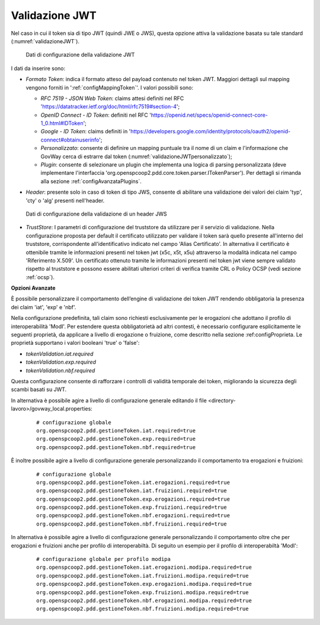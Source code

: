 .. _tokenPolicy_validazioneJWT:

Validazione JWT
~~~~~~~~~~~~~~~

Nel caso in cui il token sia di tipo JWT (quindi JWE o JWS), questa
opzione attiva la validazione basata su tale standard (:numref:`validazioneJWT`).

   .. figure:: ../../_figure_console/ValidazioneJWT.png
    :scale: 100%
    :align: center
    :name: validazioneJWT

    Dati di configurazione della validazione JWT

I dati da inserire sono:

-  *Formato Token*: indica il formato atteso del payload contenuto nel token JWT. Maggiori dettagli sul mapping vengono forniti in ':ref:`configMappingToken`'. I valori possibili sono:

   -  *RFC 7519 - JSON Web Token*: claims attesi definiti nel RFC 'https://datatracker.ietf.org/doc/html/rfc7519#section-4';

   -  *OpenID Connect - ID Token*: definiti nel RFC 'https://openid.net/specs/openid-connect-core-1_0.html#IDToken'; 

   -  *Google - ID Token*: claims definiti in 'https://developers.google.com/identity/protocols/oauth2/openid-connect#obtainuserinfo';

   -  *Personalizzato*: consente di definire un mapping puntuale tra il nome di un claim e l'informazione che GovWay cerca di estrarre dal token (:numref:`validazioneJWTpersonalizzato`);

   -  *Plugin*: consente di selezionare un plugin che implementa una logica di parsing personalizzata (deve implementare l'interfaccia 'org.openspcoop2.pdd.core.token.parser.ITokenParser'). Per dettagli si rimanda alla sezione :ref:`configAvanzataPlugins`.

-  *Header*: presente solo in caso di token di tipo JWS, consente di abilitare una validazione dei valori dei claim 'typ', 'cty' o 'alg' presenti nell'header.

   .. figure:: ../../_figure_console/ValidazioneJWTHeader.png
    :scale: 100%
    :align: center
    :name: validazioneJWTHeader

    Dati di configurazione della validazione di un header JWS

-  *TrustStore*: I parametri di configurazione del truststore da utilizzare per il servizio di validazione. Nella configurazione proposta per default il certificato utilizzato per validare il token sarà quello presente all'interno del truststore, corrispondente all'identificativo indicato nel campo 'Alias Certificato'. In alternativa il certificato è ottenibile tramite le informazioni presenti nel token jwt (x5c, x5t, x5u) attraverso la modalità indicata nel campo 'Riferimento X.509'. Un certificato ottenuto tramite le informazioni presenti nel token jwt viene sempre validato rispetto al truststore e possono essere abilitati ulteriori criteri di verifica tramite CRL o Policy OCSP (vedi sezione :ref:`ocsp`).

**Opzioni Avanzate**

È possibile personalizzare il comportamento dell’engine di validazione dei token JWT rendendo obbligatoria la presenza dei claim 'iat', 'exp' e 'nbf'.

Nella configurazione predefinita, tali claim sono richiesti esclusivamente per le erogazioni che adottano il profilo di interoperabilità 'ModI'. Per estendere questa obbligatorietà ad altri contesti, è necessario configurare esplicitamente le seguenti proprietà, da applicare a livello di erogazione o fruizione, come descritto nella sezione :ref:configProprieta. Le proprietà supportano i valori booleani 'true' o 'false':

- *tokenValidation.iat.required*
- *tokenValidation.exp.required*
- *tokenValidation.nbf.required*

Questa configurazione consente di rafforzare i controlli di validità temporale dei token, migliorando la sicurezza degli scambi basati su JWT.

In alternativa è possibile agire a livello di configurazione generale editando il file <directory-lavoro>/govway_local.properties:

   ::

      # configurazione globale
      org.openspcoop2.pdd.gestioneToken.iat.required=true
      org.openspcoop2.pdd.gestioneToken.exp.required=true
      org.openspcoop2.pdd.gestioneToken.nbf.required=true   
      
È inoltre possibile agire a livello di configurazione generale personalizzando il comportamento tra erogazioni e fruizioni:

   ::

      # configurazione globale
      org.openspcoop2.pdd.gestioneToken.iat.erogazioni.required=true
      org.openspcoop2.pdd.gestioneToken.iat.fruizioni.required=true
      org.openspcoop2.pdd.gestioneToken.exp.erogazioni.required=true
      org.openspcoop2.pdd.gestioneToken.exp.fruizioni.required=true
      org.openspcoop2.pdd.gestioneToken.nbf.erogazioni.required=true
      org.openspcoop2.pdd.gestioneToken.nbf.fruizioni.required=true      
      
In alternativa è possibile agire a livello di configurazione generale personalizzando il comportamento oltre che per erogazioni e fruizioni anche per profilo di interoperabiltà. Di seguito un esempio per il profilo di interoperabiltà 'ModI':

   ::

      # configurazione globale per profilo modipa
      org.openspcoop2.pdd.gestioneToken.iat.erogazioni.modipa.required=true
      org.openspcoop2.pdd.gestioneToken.iat.fruizioni.modipa.required=true
      org.openspcoop2.pdd.gestioneToken.exp.erogazioni.modipa.required=true
      org.openspcoop2.pdd.gestioneToken.exp.fruizioni.modipa.required=true
      org.openspcoop2.pdd.gestioneToken.nbf.erogazioni.modipa.required=true
      org.openspcoop2.pdd.gestioneToken.nbf.fruizioni.modipa.required=true      
